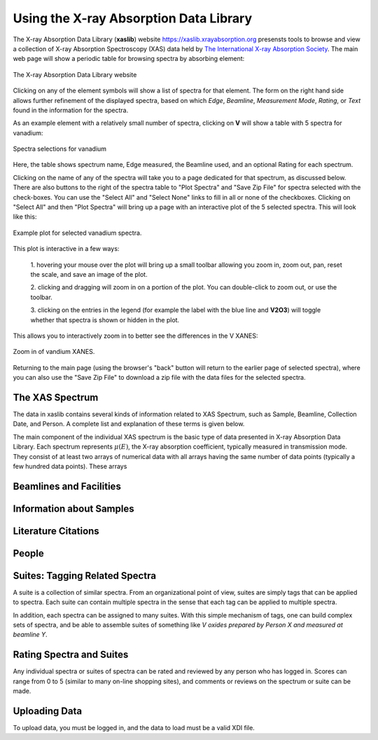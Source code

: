 
Using the X-ray Absorption Data Library
=========================================================

The X-ray Absorption Data Library (**xaslib**) website
`<https://xaslib.xrayabsorption.org>`_ presensts tools to browse and view a
collection of X-ray Absorption Spectroscopy (XAS) data held by `The
International X-ray Absorption Society <https://xrayabsorption.org>`_.  The
main web page will show a periodic table for browsing spectra by absorbing
element:

.. _web_fig1:

.. figure::  _images/main_webpage.png
    :target: _images/main_webpage.png
    :width: 85%
    :align: center

    The X-ray Absorption Data Library website


Clicking on any of the element symbols will show a list of spectra for that
element.  The form on the right hand side allows further refinement of the
displayed spectra, based on which *Edge*, *Beamline*, *Measurement Mode*,
*Rating*, or *Text* found in the information for the spectra.

As an example element with a relatively small number of spectra, clicking
on **V** will show a table with 5 spectra for vanadium:

.. _web_fig2:

.. figure::  _images/main_vanadium.png
    :target: _images/main_vanadium.png
    :width: 85%
    :align: center

    Spectra selections for vanadium

Here, the table shows spectrum name, Edge measured, the Beamline used, and
an optional Rating for each spectrum.

Clicking on the name of any of the spectra will take you to a page
dedicated for that spectrum, as discussed below.  There are also buttons to
the right of the spectra table to "Plot Spectra" and "Save Zip File" for
spectra selected with the check-boxes.  You can use the "Select All" and
"Select None" links to fill in all or none of the checkboxes.  Clicking on
"Select All" and then "Plot Spectra" will bring up a page with an
interactive plot of the 5 selected spectra.  This will look like this:

.. _web_fig3:

.. figure::  _images/plot_vanadium.png
    :target: _images/plot_vanadium.png
    :width: 85%
    :align: center

    Example plot for selected vanadium spectra.

This plot is interactive in a few ways:

    1. hovering your mouse over the plot will bring up a small toolbar
    allowing you zoom in, zoom out, pan, reset the scale, and save an image
    of the plot.

    2. clicking and dragging will zoom in on a portion of the plot.  You
    can double-click to zoom out, or use the toolbar.

    3. clicking on the entries in the legend (for example the label with
    the blue line and **V2O3**) will toggle whether that spectra is shown
    or hidden in the plot.

This allows you to interactively zoom in to better see the differences in
the V XANES:


.. _web_fig4:

.. figure::  _images/xanes_vanadium.png
    :target: _images/xanes_vanadium.png
    :width: 85%
    :align: center

    Zoom in of vandium XANES.


Returning to the main page (using the browser's "back" button will return
to the earlier page of selected spectra), where you can also use the "Save
Zip File" to download a zip file with the data files for the selected
spectra.




.. _Spectra:

The XAS Spectrum
-----------------------------------------


The data in xaslib contains several kinds of information related to XAS
Spectrum, such as Sample, Beamline, Collection Date, and Person.  A
complete list and explanation of these terms is given below.



The main component of the
individual XAS spectrum is the basic type of data presented in X-ray
Absorption Data Library.  Each spectrum represents :math:`\mu(E)`, the
X-ray absorption coefficient, typically measured in transmission mode.
They consist of at least two arrays of numerical data with all arrays
having the same number of data points (typically a few hundred data
points).  These arrays


.. _Beamlines:

Beamlines and Facilities
-----------------------------------------

.. _Samples:

Information about Samples
-----------------------------------------

.. _Citations:

Literature Citations
-----------------------------------------

.. _People:

People
-----------------------------------------


.. _Suites:

Suites: Tagging Related Spectra
-----------------------------------------

A suite is a collection of similar spectra. From an organizational point of
view, suites are simply tags that can be applied to spectra.  Each suite
can contain multiple spectra in the sense that each tag can be applied to
multiple spectra.

In addition, each spectra can be assigned to many suites.  With this simple
mechanism of tags, one can build complex sets of spectra, and be able to
assemble suites of something like *V oxides prepared by Person X and
measured at beamline Y*.

.. _Ratings:

Rating Spectra and Suites
-----------------------------

Any individual spectra or suites of spectra can be rated and reviewed by
any person who has logged in.  Scores can range from 0 to 5 (similar to
many on-line shopping sites), and comments or reviews on the spectrum or
suite can be made.


.. _Uploading:

Uploading Data
--------------------

To upload data, you must be logged in, and the data to load must be a   valid XDI file.
